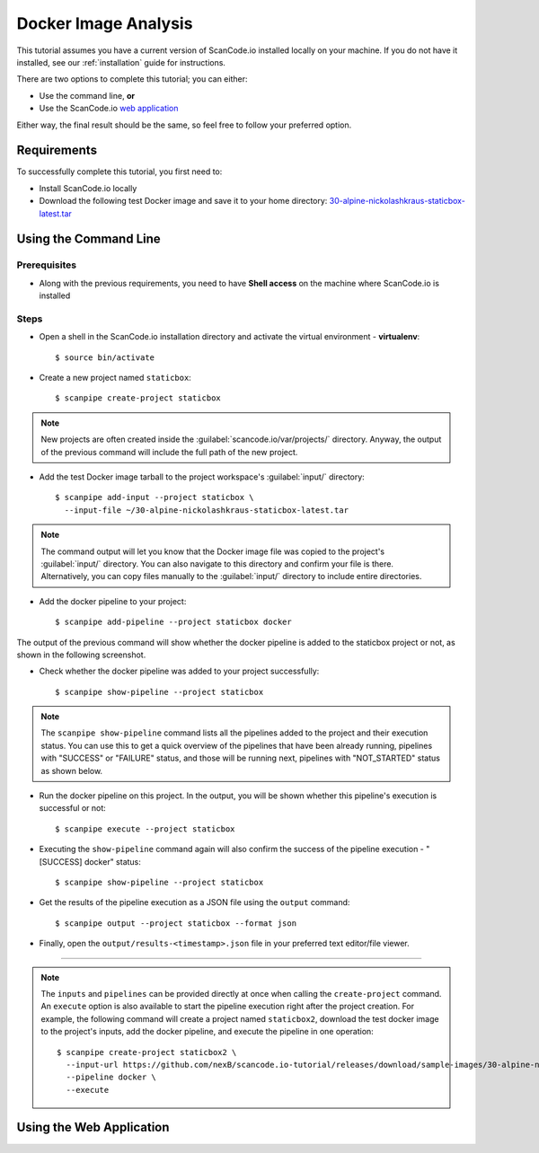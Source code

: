 .. _scanpipe_tutorial_1:

Docker Image Analysis
=====================

This tutorial assumes you have a current version of ScanCode.io installed locally on your machine. If you do not have it installed, see our :ref:`installation` guide for instructions.

There are two options to complete this tutorial; you can either:

- Use the command line, **or**
- Use the ScanCode.io `web application <https://scancodeio.readthedocs.io/en/latest/installation.html#web-application>`_

Either way, the final result should be the same, so feel free to follow your preferred option.

Requirements
------------
To successfully complete this tutorial, you first need to:

- Install ScanCode.io locally
- Download the following test Docker image and save it to your home directory: `30-alpine-nickolashkraus-staticbox-latest.tar <https://github.com/nexB/scancode.io-tutorial/releases/download/sample-images/30-alpine-nickolashkraus-staticbox-latest.tar>`_



Using the Command Line
----------------------

Prerequisites
^^^^^^^^^^^^^

- Along with the previous requirements, you need to have **Shell access** on the machine where ScanCode.io is installed

Steps
^^^^^

- Open a shell in the ScanCode.io installation directory and activate the virtual environment - **virtualenv**::

    $ source bin/activate

.. image:: /images/Docker-CL-Image1.png

- Create a new project named ``staticbox``::

    $ scanpipe create-project staticbox

.. note::
    New projects are often created inside the :guilabel:`scancode.io/var/projects/` directory. Anyway, the output of the previous command will include the full path of the new project.

- Add the test Docker image tarball to the project workspace's :guilabel:`input/` directory::

    $ scanpipe add-input --project staticbox \
      --input-file ~/30-alpine-nickolashkraus-staticbox-latest.tar

.. note::
    The command output will let you know that the Docker image file was copied to the project's :guilabel:`input/` directory.
    You can also navigate to this directory and confirm your file is there.
    Alternatively, you can copy files manually to the :guilabel:`input/` directory to include entire directories.

.. image:: /images/Docker-CL-Image2.png

- Add the docker pipeline to your project::

    $ scanpipe add-pipeline --project staticbox docker

The output of the previous command will show whether the docker pipeline is added
to the staticbox project or not, as shown in the following screenshot.

.. image:: /images/Docker-CL-Image3.png

- Check whether the docker pipeline was added to your project successfully::

    $ scanpipe show-pipeline --project staticbox

.. note::
    The ``scanpipe show-pipeline`` command lists all the pipelines added to the
    project and their execution status.
    You can use this to get a quick overview of the pipelines that have been
    already running, pipelines with "SUCCESS" or "FAILURE" status, and those
    will be running next, pipelines with "NOT_STARTED" status as shown below.

.. image:: /images/Docker-CL-Image4.png

- Run the docker pipeline on this project. In the output, you will be shown
  whether this pipeline's execution is successful or not::

    $ scanpipe execute --project staticbox

.. image:: /images/Docker-CL-Image5.png

- Executing the ``show-pipeline`` command again will also confirm the success
  of the pipeline execution - "[SUCCESS] docker" status::

    $ scanpipe show-pipeline --project staticbox

.. image:: /images/Docker-CL-Image6.png

- Get the results of the pipeline execution as a JSON file using the ``output`` command::

    $ scanpipe output --project staticbox --format json

- Finally, open the ``output/results-<timestamp>.json`` file in your preferred
  text editor/file viewer.

----

.. note::
    The ``inputs`` and ``pipelines`` can be provided directly at once when
    calling the ``create-project`` command.
    An ``execute`` option is also available to start the pipeline execution right
    after the project creation.
    For example, the following command will create a project named ``staticbox2``,
    download the test docker image to the project's inputs, add the docker pipeline,
    and execute the pipeline in one operation::

      $ scanpipe create-project staticbox2 \
        --input-url https://github.com/nexB/scancode.io-tutorial/releases/download/sample-images/30-alpine-nickolashkraus-staticbox-latest.tar \
        --pipeline docker \
        --execute


Using the Web Application
-------------------------
